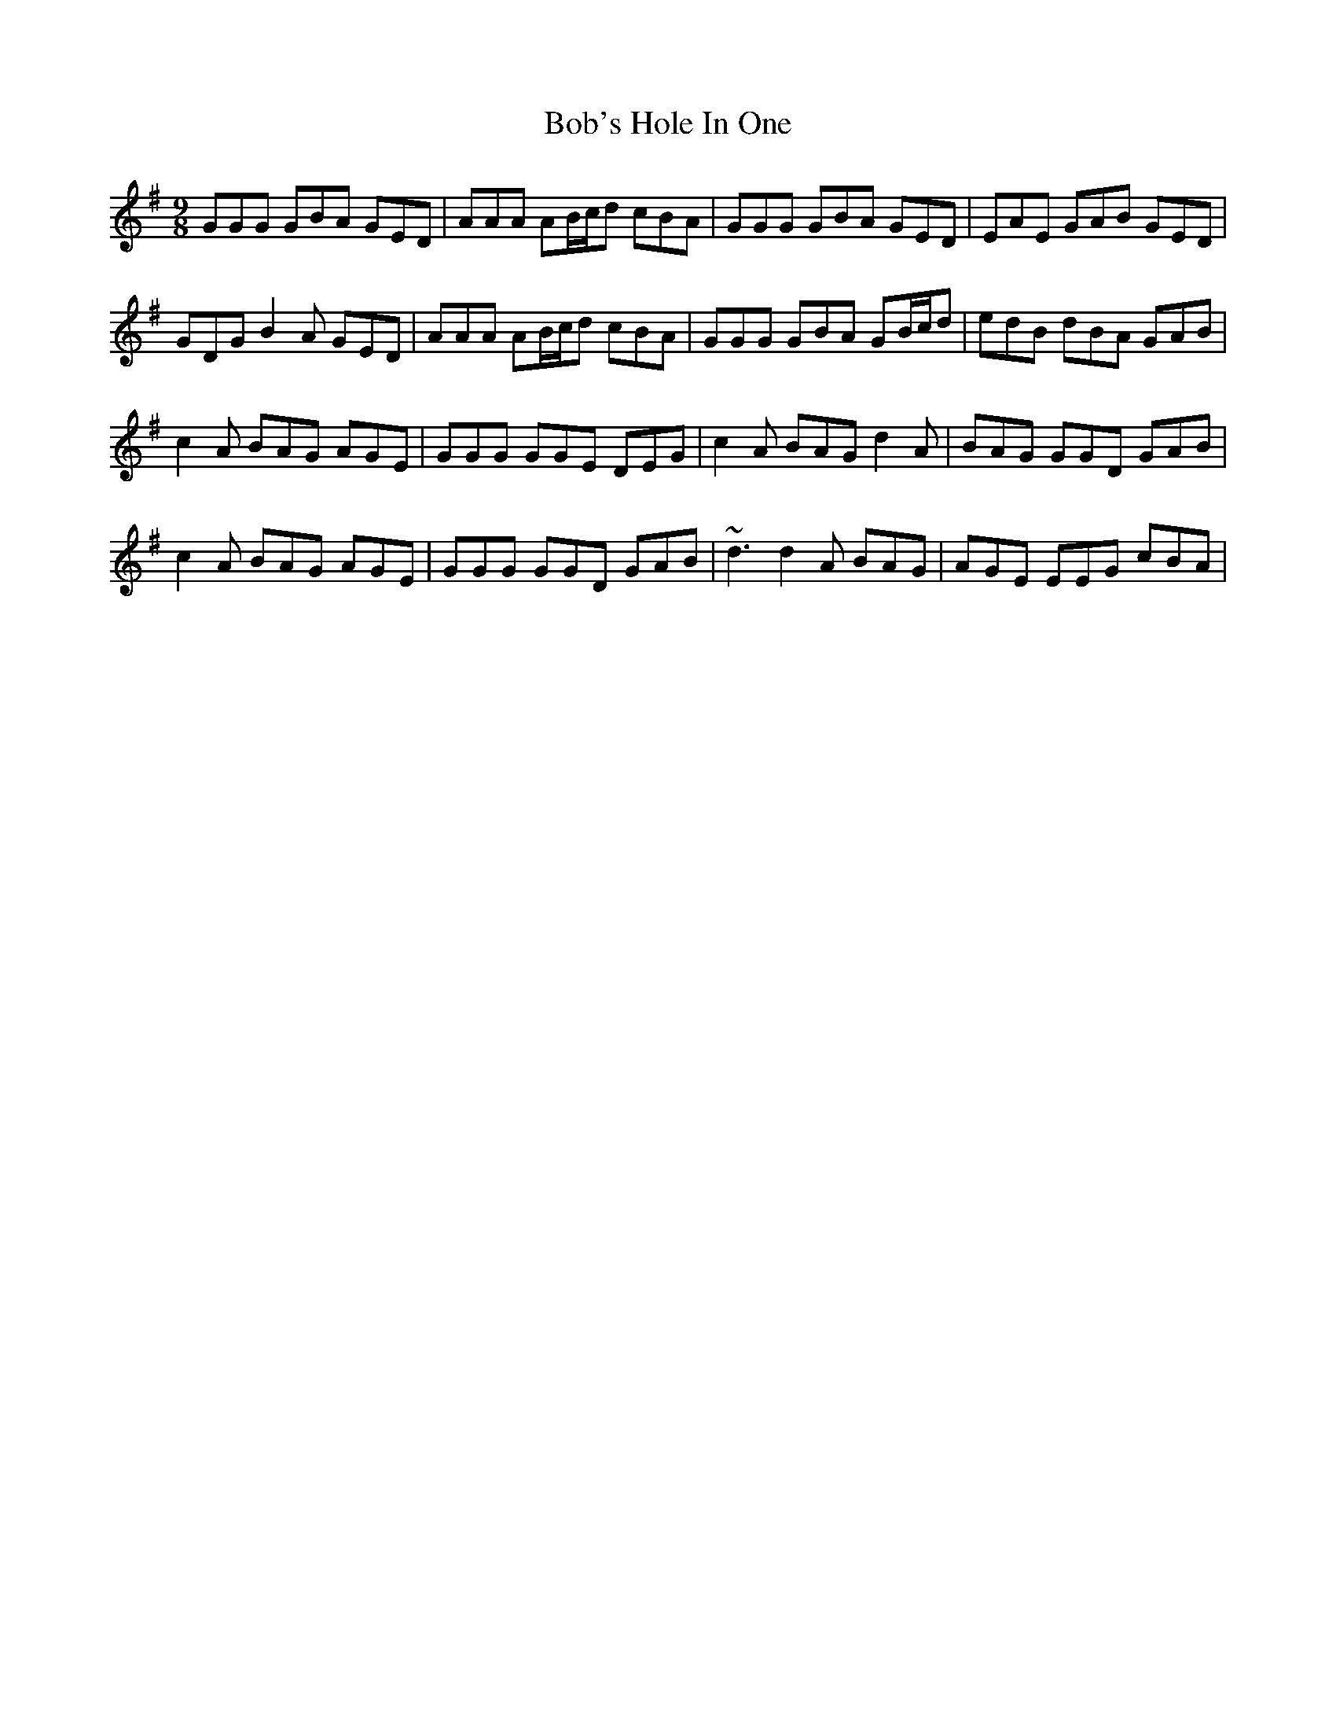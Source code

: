 X: 4277
T: Bob's Hole In One
R: slip jig
M: 9/8
K: Gmajor
GGG GBA GED|AAA AB/c/d cBA|GGG GBA GED|EAE GAB GED|
GDG B2A GED|AAA AB/c/d cBA|GGG GBA GB/c/d|edB dBA GAB|
c2A BAG AGE|GGG GGE DEG|c2A BAG d2A|BAG GGD GAB|
c2A BAG AGE|GGG GGD GAB|~d3 d2A BAG|AGE EEG cBA|


